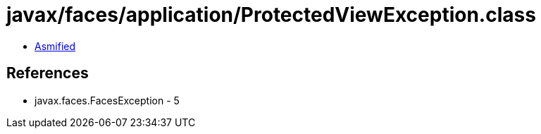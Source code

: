 = javax/faces/application/ProtectedViewException.class

 - link:ProtectedViewException-asmified.java[Asmified]

== References

 - javax.faces.FacesException - 5
